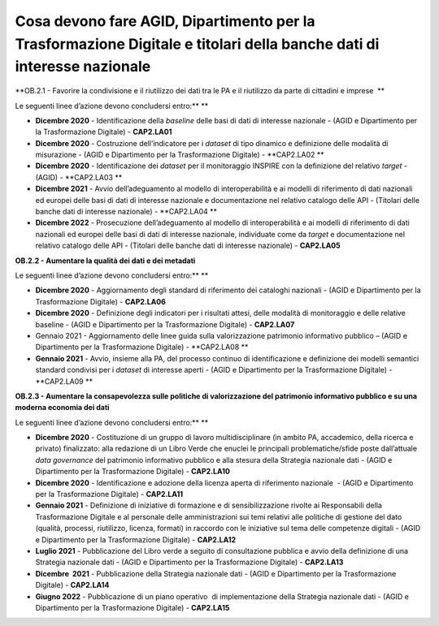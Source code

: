 Cosa devono fare AGID, Dipartimento per la Trasformazione Digitale e titolari della banche dati di interesse nazionale  
========================================================================================================================

**OB.2.1 - Favorire la condivisione e il riutilizzo dei dati tra le PA e
il riutilizzo da parte di cittadini e imprese  **

Le seguenti linee d’azione devono concludersi entro:\ ** **

-  **Dicembre 2020** - Identificazione della *baseline* delle basi di
   dati di interesse nazionale - (AGID e Dipartimento per la
   Trasformazione Digitale) - **CAP2.LA01**

-  **Dicembre 2020** - Costruzione dell’indicatore per i *dataset* di
   tipo dinamico e definizione delle modalità di misurazione - (AGID e
   Dipartimento per la Trasformazione Digitale) - **CAP2.LA02 **

-  **Dicembre 2020** - Identificazione dei *dataset* per il monitoraggio
   INSPIRE con la definizione del relativo *target* - (AGID) -
   **CAP2.LA03 **

-  **Dicembre 2021** - Avvio dell’adeguamento al modello di
   interoperabilità e ai modelli di riferimento di dati nazionali ed
   europei delle basi di dati di interesse nazionale e documentazione
   nel relativo catalogo delle API - (Titolari delle banche dati di
   interesse nazionale) - **CAP2.LA04 **

-  **Dicembre 2022** - Prosecuzione dell’adeguamento al modello di
   interoperabilità e ai modelli di riferimento di dati nazionali ed
   europei delle basi di dati di interesse nazionale, individuate come
   da *target* e documentazione nel relativo catalogo delle API -
   (Titolari delle banche dati di interesse nazionale) - **CAP2.LA05**

**OB.2.2 - Aumentare la qualità dei dati e dei metadati**

Le seguenti linee d’azione devono concludersi entro:\ ** **

-  **Dicembre 2020** - Aggiornamento degli standard di riferimento dei
   cataloghi nazionali - (AGID e Dipartimento per la Trasformazione
   Digitale) - **CAP2.LA06**

-  **Dicembre 2020** - Definizione degli indicatori per i risultati
   attesi, delle modalità di monitoraggio e delle relative baseline -
   (AGID e Dipartimento per la Trasformazione Digitale) - **CAP2.LA07**

-  Gennaio 2021 - Aggiornamento delle linee guida sulla valorizzazione
   patrimonio informativo pubblico – (AGID e Dipartimento per la
   Trasformazione Digitale) - **CAP2.LA08 **

-  **Gennaio 2021** - Avvio, insieme alla PA, del processo continuo di
   identificazione e definizione dei modelli semantici standard
   condivisi per i *dataset* di interesse aperti - (AGID e Dipartimento
   per la Trasformazione Digitale) - **CAP2.LA09 **

**OB.2.3 - Aumentare la consapevolezza sulle politiche di valorizzazione
del patrimonio informativo pubblico e su una moderna economia dei dati**

Le seguenti linee d’azione devono concludersi entro:\ ** **

-  **Dicembre 2020** - Costituzione di un gruppo di lavoro
   multidisciplinare (in ambito PA, accademico, della ricerca e privato)
   finalizzato: alla redazione di un Libro Verde che enuclei le
   principali problematiche/sfide poste dall’attuale *data governance*
   del patrimonio informativo pubblico e alla stesura della Strategia
   nazionale dati - (AGID e Dipartimento per la Trasformazione Digitale)
   - **CAP2.LA10**

-  **Dicembre 2020** - Identificazione e adozione della licenza aperta
   di riferimento nazionale  - (AGID e Dipartimento per la
   Trasformazione Digitale) - **CAP2.LA11**

-  **Gennaio 2021** - Definizione di iniziative di formazione e di
   sensibilizzazione rivolte ai Responsabili della Trasformazione
   Digitale e al personale delle amministrazioni sui temi relativi alle
   politiche di gestione del dato (qualità, processi, riutilizzo,
   licenza, formati) in raccordo con le iniziative sul tema delle
   competenze digitali - (AGID e Dipartimento per la Trasformazione
   Digitale) - **CAP2.LA12**

-  **Luglio 2021** - Pubblicazione del Libro verde a seguito di
   consultazione pubblica e avvio della definizione di una Strategia
   nazionale dati - (AGID e Dipartimento per la Trasformazione Digitale)
   - **CAP2.LA13**

-  **Dicembre  2021** - Pubblicazione della Strategia nazionale dati -
   (AGID e Dipartimento per la Trasformazione Digitale) - **CAP2.LA14**

-  **Giugno 2022** - Pubblicazione di un piano operativo  di
   implementazione della Strategia nazionale dati - (AGID e Dipartimento
   per la Trasformazione Digitale) - **CAP2.LA15**
